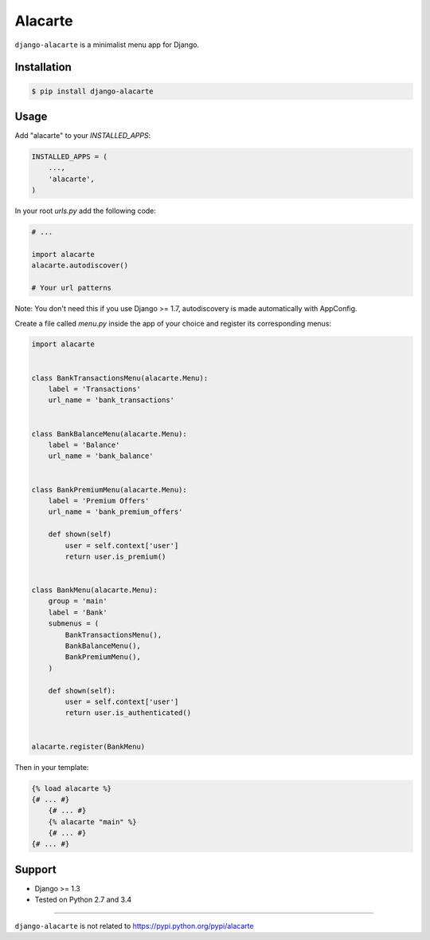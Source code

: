 Alacarte
========

``django-alacarte`` is a minimalist menu app for Django.

Installation
------------

.. code:: bash

    $ pip install django-alacarte

Usage
-----

Add "alacarte" to your *INSTALLED\_APPS*:

.. code:: python

    INSTALLED_APPS = (
        ...,
        'alacarte',
    )

In your root *urls.py* add the following code:

.. code:: python

    # ...

    import alacarte
    alacarte.autodiscover()

    # Your url patterns

Note: You don't need this if you use Django >= 1.7, autodiscovery is
made automatically with AppConfig.

Create a file called *menu.py* inside the app of your choice and
register its corresponding menus:

.. code:: python

    import alacarte


    class BankTransactionsMenu(alacarte.Menu):
        label = 'Transactions'
        url_name = 'bank_transactions'


    class BankBalanceMenu(alacarte.Menu):
        label = 'Balance'
        url_name = 'bank_balance'


    class BankPremiumMenu(alacarte.Menu):
        label = 'Premium Offers'
        url_name = 'bank_premium_offers'

        def shown(self)
            user = self.context['user']
            return user.is_premium()


    class BankMenu(alacarte.Menu):
        group = 'main'
        label = 'Bank'
        submenus = (
            BankTransactionsMenu(),
            BankBalanceMenu(),
            BankPremiumMenu(),
        )

        def shown(self):
            user = self.context['user']
            return user.is_authenticated()


    alacarte.register(BankMenu)

Then in your template:

.. code:: django

    {% load alacarte %}
    {# ... #}
        {# ... #}
        {% alacarte "main" %}
        {# ... #}
    {# ... #}

Support
-------

-  Django >= 1.3
-  Tested on Python 2.7 and 3.4

--------------

``django-alacarte`` is not related to
https://pypi.python.org/pypi/alacarte


